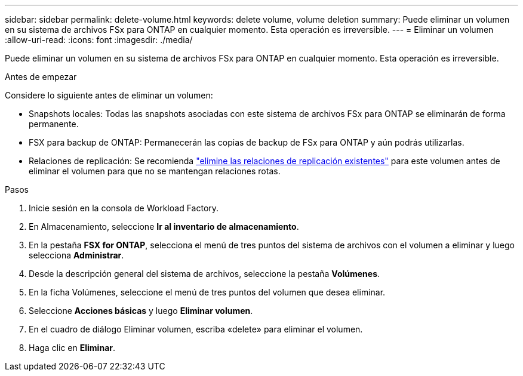 ---
sidebar: sidebar 
permalink: delete-volume.html 
keywords: delete volume, volume deletion 
summary: Puede eliminar un volumen en su sistema de archivos FSx para ONTAP en cualquier momento. Esta operación es irreversible. 
---
= Eliminar un volumen
:allow-uri-read: 
:icons: font
:imagesdir: ./media/


[role="lead"]
Puede eliminar un volumen en su sistema de archivos FSx para ONTAP en cualquier momento. Esta operación es irreversible.

.Antes de empezar
Considere lo siguiente antes de eliminar un volumen:

* Snapshots locales: Todas las snapshots asociadas con este sistema de archivos FSx para ONTAP se eliminarán de forma permanente.
* FSX para backup de ONTAP: Permanecerán las copias de backup de FSx para ONTAP y aún podrás utilizarlas.
* Relaciones de replicación: Se recomienda link:delete-replication.html["elimine las relaciones de replicación existentes"] para este volumen antes de eliminar el volumen para que no se mantengan relaciones rotas.


.Pasos
. Inicie sesión en la consola de Workload Factory.
. En Almacenamiento, seleccione *Ir al inventario de almacenamiento*.
. En la pestaña *FSX for ONTAP*, selecciona el menú de tres puntos del sistema de archivos con el volumen a eliminar y luego selecciona *Administrar*.
. Desde la descripción general del sistema de archivos, seleccione la pestaña *Volúmenes*.
. En la ficha Volúmenes, seleccione el menú de tres puntos del volumen que desea eliminar.
. Seleccione *Acciones básicas* y luego *Eliminar volumen*.
. En el cuadro de diálogo Eliminar volumen, escriba «delete» para eliminar el volumen.
. Haga clic en *Eliminar*.

